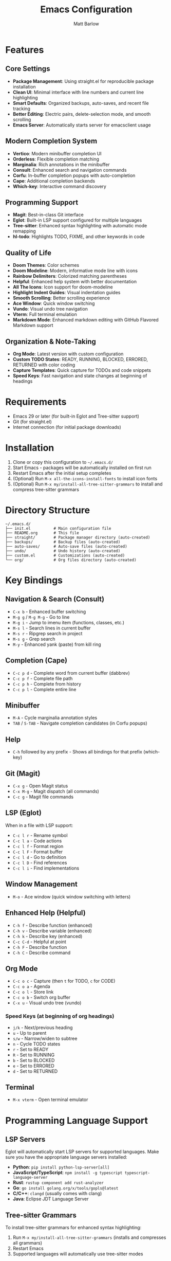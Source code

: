 #+TITLE: Emacs Configuration
#+AUTHOR: Matt Barlow
#+DESCRIPTION: A minimal, modern Emacs configuration built up gradually with a focus on simplicity and functionality.

* Features

** Core Settings
- *Package Management*: Using straight.el for reproducible package installation
- *Clean UI*: Minimal interface with line numbers and current line highlighting
- *Smart Defaults*: Organized backups, auto-saves, and recent file tracking
- *Better Editing*: Electric pairs, delete-selection mode, and smooth scrolling
- *Emacs Server*: Automatically starts server for emacsclient usage

** Modern Completion System
- *Vertico*: Modern minibuffer completion UI
- *Orderless*: Flexible completion matching
- *Marginalia*: Rich annotations in the minibuffer
- *Consult*: Enhanced search and navigation commands
- *Corfu*: In-buffer completion popups with auto-completion
- *Cape*: Additional completion backends
- *Which-key*: Interactive command discovery

** Programming Support
- *Magit*: Best-in-class Git interface
- *Eglot*: Built-in LSP support configured for multiple languages
- *Tree-sitter*: Enhanced syntax highlighting with automatic mode remapping
- *hl-todo*: Highlights TODO, FIXME, and other keywords in code

** Quality of Life
- *Doom Themes*: Color schemes
- *Doom Modeline*: Modern, informative mode line with icons
- *Rainbow Delimiters*: Colorized matching parentheses
- *Helpful*: Enhanced help system with better documentation
- *All The Icons*: Icon support for doom-modeline
- *Highlight Indent Guides*: Visual indentation guides
- *Smooth Scrolling*: Better scrolling experience
- *Ace Window*: Quick window switching
- *Vundo*: Visual undo tree navigation
- *Vterm*: Full terminal emulation
- *Markdown Mode*: Enhanced markdown editing with GitHub Flavored Markdown support

** Organization & Note-Taking
- *Org Mode*: Latest version with custom configuration
- *Custom TODO States*: READY, RUNNING, BLOCKED, ERRORED, RETURNED with color coding
- *Capture Templates*: Quick capture for TODOs and code snippets
- *Speed Keys*: Fast navigation and state changes at beginning of headings

* Requirements

- Emacs 29 or later (for built-in Eglot and Tree-sitter support)
- Git (for straight.el)
- Internet connection (for initial package downloads)

* Installation

1. Clone or copy this configuration to =~/.emacs.d/=
2. Start Emacs - packages will be automatically installed on first run
3. Restart Emacs after the initial setup completes
4. (Optional) Run =M-x all-the-icons-install-fonts= to install icon fonts
5. (Optional) Run =M-x my/install-all-tree-sitter-grammars= to install and compress tree-sitter grammars

* Directory Structure

#+begin_example
~/.emacs.d/
├── init.el          # Main configuration file
├── README.org       # This file
├── straight/        # Package manager directory (auto-created)
├── backups/         # Backup files (auto-created)
├── auto-saves/      # Auto-save files (auto-created)
├── undo/            # Undo history (auto-created)
├── custom.el        # Customizations (auto-created)
└── org/             # Org files directory (auto-created)
#+end_example

* Key Bindings

** Navigation & Search (Consult)
- =C-x b= - Enhanced buffer switching
- =M-g g= / =M-g M-g= - Go to line
- =M-g i= - Jump to imenu item (functions, classes, etc.)
- =M-s l= - Search lines in current buffer
- =M-s r= - Ripgrep search in project
- =M-s g= - Grep search
- =M-y= - Enhanced yank (paste) from kill ring

** Completion (Cape)
- =C-c p d= - Complete word from current buffer (dabbrev)
- =C-c p f= - Complete file path
- =C-c p h= - Complete from history
- =C-c p l= - Complete entire line

** Minibuffer
- =M-A= - Cycle marginalia annotation styles
- =TAB= / =S-TAB= - Navigate completion candidates (in Corfu popups)

** Help
- =C-h= followed by any prefix - Shows all bindings for that prefix (which-key)

** Git (Magit)
- =C-x g= - Open Magit status
- =C-x M-g= - Magit dispatch (all commands)
- =C-c g= - Magit file commands

** LSP (Eglot)
When in a file with LSP support:
- =C-c l r= - Rename symbol
- =C-c l a= - Code actions
- =C-c l f= - Format region
- =C-c l F= - Format buffer
- =C-c l d= - Go to definition
- =C-c l D= - Find references
- =C-c l i= - Find implementations

** Window Management
- =M-o= - Ace window (quick window switching with letters)

** Enhanced Help (Helpful)
- =C-h f= - Describe function (enhanced)
- =C-h v= - Describe variable (enhanced)
- =C-h k= - Describe key (enhanced)
- =C-c C-d= - Helpful at point
- =C-h F= - Describe function
- =C-h C= - Describe command

** Org Mode
- =C-c o c= - Capture (then =t= for TODO, =c= for CODE)
- =C-c o a= - Agenda
- =C-c o l= - Store link
- =C-c o b= - Switch org buffer
- =C-x u= - Visual undo tree (vundo)

*** Speed Keys (at beginning of org headings)
- =j/k= - Next/previous heading
- =u= - Up to parent
- =s/w= - Narrow/widen to subtree
- =n= - Cycle TODO states
- =r= - Set to READY
- =R= - Set to RUNNING
- =b= - Set to BLOCKED
- =e= - Set to ERRORED
- =d= - Set to RETURNED

** Terminal
- =M-x vterm= - Open terminal emulator

* Programming Language Support

** LSP Servers
Eglot will automatically start LSP servers for supported languages. Make sure you have the appropriate language servers installed:
- *Python*: =pip install python-lsp-server[all]=
- *JavaScript/TypeScript*: =npm install -g typescript typescript-language-server=
- *Rust*: =rustup component add rust-analyzer=
- *Go*: =go install golang.org/x/tools/gopls@latest=
- *C/C++*: =clangd= (usually comes with clang)
- *Java*: Eclipse JDT Language Server

** Tree-sitter Grammars
To install tree-sitter grammars for enhanced syntax highlighting:
1. Run =M-x my/install-all-tree-sitter-grammars= (installs and compresses all grammars)
2. Restart Emacs
3. Supported languages will automatically use tree-sitter modes

*** Additional Commands
- =M-x my/check-tree-sitter-installation= - Check which grammars are installed
- =C-c t i= - Install all grammars (shortcut for =my/install-all-tree-sitter-grammars=)
- =C-c t c= - Check installation status
- =C-c t s= - Compress existing grammars

* Theme Customization

The configuration uses =doom-ir-black= theme by default. To change themes:
1. Browse available themes with =M-x consult-theme=
2. To make permanent, add to your =custom.el=:
   #+begin_src emacs-lisp
   (load-theme 'doom-monokai-pro t)  ; or any other doom theme
   #+end_src

Available doom themes include:
- =doom-ir-black= (default)
- =doom-one-light=
- =doom-dracula=
- =doom-monokai-pro=
- =doom-nord=
- =doom-solarized-dark=
- =doom-tomorrow-night=
- And many more...

* Emacs Server & Client

The configuration automatically starts an Emacs server on launch, allowing you to use =emacsclient= for quick file editing:

** Quick editing from terminal:
#+begin_src bash
emacsclient -n file.txt     # Open in existing Emacs (no wait)
emacsclient file.txt        # Open and wait for close
emacsclient -c file.txt     # Open in new frame
emacsclient -t file.txt     # Open in terminal
#+end_src

** Set as default editor:
Add to your shell configuration:
#+begin_src bash
export EDITOR="emacsclient -t"
export VISUAL="emacsclient -c -a emacs"
#+end_src

** Useful aliases:
#+begin_src bash
alias e="emacsclient -n"
alias et="emacsclient -t"
alias ec="emacsclient -c"
#+end_src

* Org Mode Configuration

** Capture Templates
The configuration includes two capture templates accessible via =C-c o c=:
- =t= (TODO): Creates a new task with READY state under "Tasks" heading
- =c= (CODE): Captures code snippets with file location links under "Code Review" heading

** TODO States
Custom TODO workflow states with keyboard shortcuts:
| State    | Key | Description                     | Color  |
|----------+-----+---------------------------------+--------|
| READY    | r   | Task is ready to be worked on   | Orange |
| RUNNING  | n   | Task is currently being worked  | Cyan   |
| BLOCKED  | b   | Task is blocked by something    | Red    |
| ERRORED  | e   | Task encountered an error       | Red    |
| RETURNED | d   | Task is completed/returned      | Green  |

** Organization
- All org files are stored in =~/org/=
- Default capture file is =~/org/notes.org=
- Tasks are organized under the "Tasks" heading
- Code snippets are organized under the "Code Review" heading

* Customization

Personal customizations should go in =custom.el= which is automatically loaded but kept separate from the main configuration.
